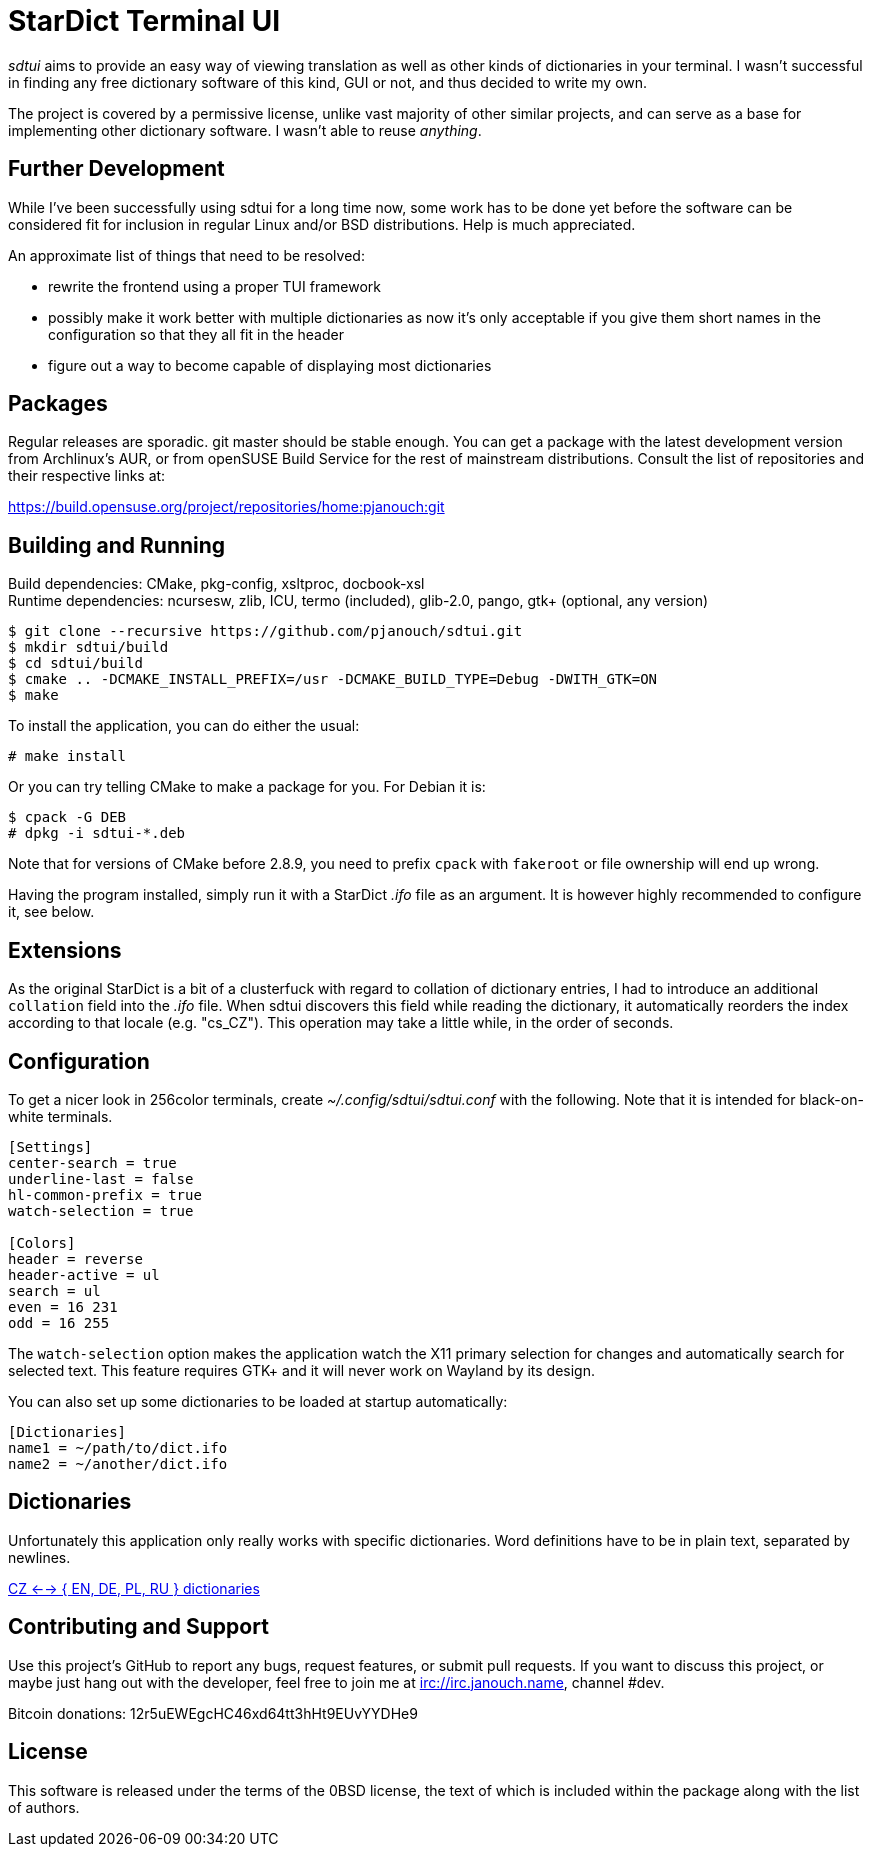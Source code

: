 StarDict Terminal UI
====================

'sdtui' aims to provide an easy way of viewing translation as well as other
kinds of dictionaries in your terminal.  I wasn't successful in finding any free
dictionary software of this kind, GUI or not, and thus decided to write my own.

The project is covered by a permissive license, unlike vast majority of other
similar projects, and can serve as a base for implementing other dictionary
software.  I wasn't able to reuse _anything_.

Further Development
-------------------
While I've been successfully using sdtui for a long time now, some work has to
be done yet before the software can be considered fit for inclusion in regular
Linux and/or BSD distributions.  Help is much appreciated.

An approximate list of things that need to be resolved:

 - rewrite the frontend using a proper TUI framework
 - possibly make it work better with multiple dictionaries as now it's only
   acceptable if you give them short names in the configuration so that they
   all fit in the header
 - figure out a way to become capable of displaying most dictionaries

Packages
--------
Regular releases are sporadic.  git master should be stable enough.  You can get
a package with the latest development version from Archlinux's AUR, or from
openSUSE Build Service for the rest of mainstream distributions.  Consult the
list of repositories and their respective links at:

https://build.opensuse.org/project/repositories/home:pjanouch:git

Building and Running
--------------------
Build dependencies: CMake, pkg-config, xsltproc, docbook-xsl +
Runtime dependencies: ncursesw, zlib, ICU, termo (included),
                      glib-2.0, pango, gtk+ (optional, any version)

 $ git clone --recursive https://github.com/pjanouch/sdtui.git
 $ mkdir sdtui/build
 $ cd sdtui/build
 $ cmake .. -DCMAKE_INSTALL_PREFIX=/usr -DCMAKE_BUILD_TYPE=Debug -DWITH_GTK=ON
 $ make

To install the application, you can do either the usual:

 # make install

Or you can try telling CMake to make a package for you.  For Debian it is:

 $ cpack -G DEB
 # dpkg -i sdtui-*.deb

Note that for versions of CMake before 2.8.9, you need to prefix `cpack` with
`fakeroot` or file ownership will end up wrong.

Having the program installed, simply run it with a StarDict '.ifo' file as an
argument.  It is however highly recommended to configure it, see below.

Extensions
----------
As the original StarDict is a bit of a clusterfuck with regard to collation of
dictionary entries, I had to introduce an additional `collation` field into the
'.ifo' file.  When sdtui discovers this field while reading the dictionary, it
automatically reorders the index according to that locale (e.g. "cs_CZ").
This operation may take a little while, in the order of seconds.

Configuration
-------------
To get a nicer look in 256color terminals, create _~/.config/sdtui/sdtui.conf_
with the following.  Note that it is intended for black-on-white terminals.

....
[Settings]
center-search = true
underline-last = false
hl-common-prefix = true
watch-selection = true

[Colors]
header = reverse
header-active = ul
search = ul
even = 16 231
odd = 16 255
....

The `watch-selection` option makes the application watch the X11 primary
selection for changes and automatically search for selected text.
This feature requires GTK+ and it will never work on Wayland by its design.

You can also set up some dictionaries to be loaded at startup automatically:

....
[Dictionaries]
name1 = ~/path/to/dict.ifo
name2 = ~/another/dict.ifo
....

Dictionaries
------------
Unfortunately this application only really works with specific dictionaries.
Word definitions have to be in plain text, separated by newlines.

https://mega.co.nz/#!axtD0QRK!sbtBgizksyfkPqKvKEgr8GQ11rsWhtqyRgUUV0B7pwg[
CZ <--> { EN, DE, PL, RU } dictionaries]

Contributing and Support
------------------------
Use this project's GitHub to report any bugs, request features, or submit pull
requests.  If you want to discuss this project, or maybe just hang out with
the developer, feel free to join me at irc://irc.janouch.name, channel #dev.

Bitcoin donations: 12r5uEWEgcHC46xd64tt3hHt9EUvYYDHe9

License
-------
This software is released under the terms of the 0BSD license, the text of which
is included within the package along with the list of authors.
